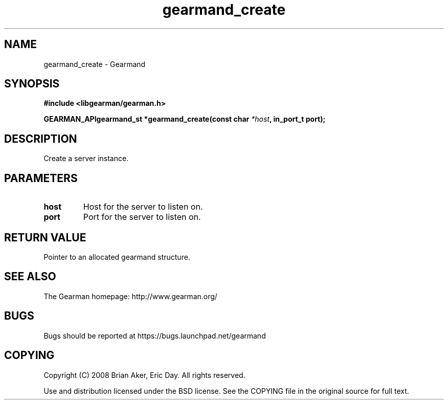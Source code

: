 .TH gearmand_create 3 2009-07-02 "Gearman" "Gearman"
.SH NAME
gearmand_create \- Gearmand
.SH SYNOPSIS
.B #include <libgearman/gearman.h>
.sp
.BI "GEARMAN_APIgearmand_st *gearmand_create(const char " *host ", in_port_t port);"
.SH DESCRIPTION
Create a server instance.
.SH PARAMETERS
.TP
.BR host
Host for the server to listen on.
.TP
.BR port
Port for the server to listen on.
.SH "RETURN VALUE"
Pointer to an allocated gearmand structure.
.SH "SEE ALSO"
The Gearman homepage: http://www.gearman.org/
.SH BUGS
Bugs should be reported at https://bugs.launchpad.net/gearmand
.SH COPYING
Copyright (C) 2008 Brian Aker, Eric Day. All rights reserved.

Use and distribution licensed under the BSD license. See the COPYING file in the original source for full text.

